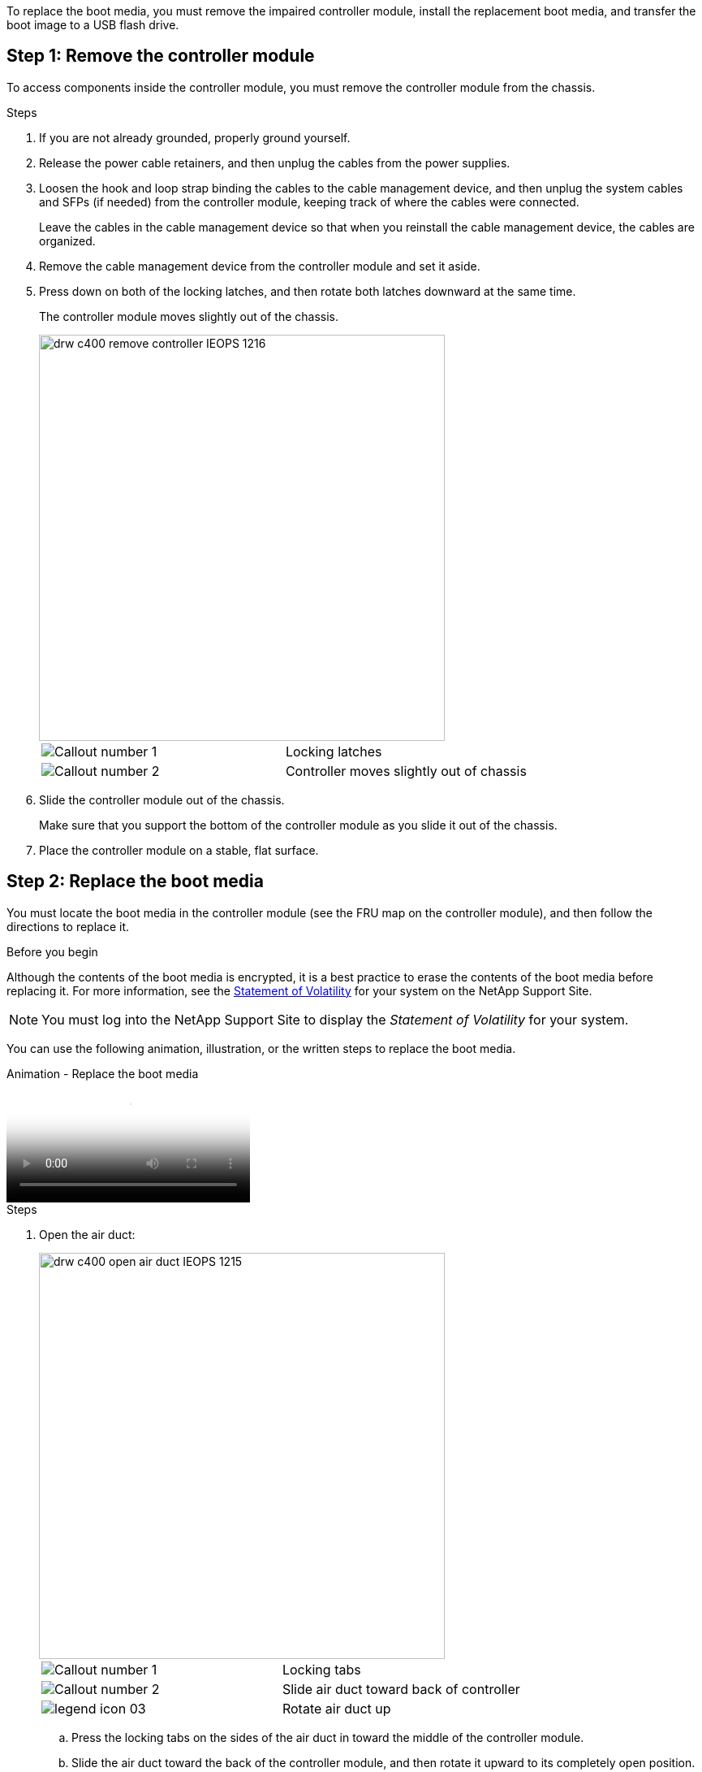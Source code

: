 To replace the boot media, you must remove the impaired controller module, install the replacement boot media, and transfer the boot image to a USB flash drive.

== Step 1: Remove the controller module
:icons: font
:imagesdir: ../media/

To access components inside the controller module, you must remove the controller module from the chassis.

.Steps
. If you are not already grounded, properly ground yourself.
. Release the power cable retainers, and then unplug the cables from the power supplies.
. Loosen the hook and loop strap binding the cables to the cable management device, and then unplug the system cables and SFPs (if needed) from the controller module, keeping track of where the cables were connected.
+
Leave the cables in the cable management device so that when you reinstall the cable management device, the cables are organized.

. Remove the cable management device from the controller module and set it aside.
. Press down on both of the locking latches, and then rotate both latches downward at the same time.
+
The controller module moves slightly out of the chassis.
+
image::../media/drw_c400_remove_controller_IEOPS-1216.svg[width=500px]
+
|===
a|
image:../media/legend_icon_01.png[Callout number 1] a|
Locking latches
a|
image:../media/legend_icon_02.png[Callout number 2]
a|
Controller moves slightly out of chassis
|===

. Slide the controller module out of the chassis.
+
Make sure that you support the bottom of the controller module as you slide it out of the chassis.

. Place the controller module on a stable, flat surface.

== Step 2: Replace the boot media

You must locate the boot media in the controller module (see the FRU map on the controller module), and then follow the directions to replace it.

.Before you begin

Although the contents of the boot media is encrypted, it is a best practice to erase the contents of the boot media before replacing it. For more information, see the https://mysupport.netapp.com/info/web/ECMP1132988.html[Statement of Volatility] for your system on the NetApp Support Site.

NOTE: You must log into the NetApp Support Site to display the _Statement of Volatility_ for your system.

You can use the following animation, illustration, or the written steps to replace the boot media.

video::034f21ac-da55-4129-aaaa-b030017e5b49[panopto, title="Animation - Replace the boot media"]

.Steps
. Open the air duct:
+
image::../media/drw_c400_open_air_duct_IEOPS-1215.svg[width=500px]
+
|===
a|
image:../media/legend_icon_01.png[Callout number 1] a|
Locking tabs
a|
image:../media/legend_icon_02.png[Callout number 2]
a|
Slide air duct toward back of controller
a|
image::../media/legend_icon_03.png[]
a|
Rotate air duct up
|===

 .. Press the locking tabs on the sides of the air duct in toward the middle of the controller module.
 .. Slide the air duct toward the back of the controller module, and then rotate it upward to its completely open position.
. Locate and remove the boot media from the controller module:
+
image::../media/drw_c400_replace_boot_media_IEOPS-1217.svg[width=500px]
+
|===
a|
image:../media/legend_icon_01.png[Callout number 1] a|
Press blue button
a|
image:../media/legend_icon_02.png[Callout number 2]
a|
Rotate boot media up and remove from socket
|===
 .. Press the blue button at the end of the boot media until the lip on the boot media clears the blue button.
 .. Rotate the boot media up and gently pull the boot media out of the socket.
. Align the edges of the replacement boot media with the boot media socket, and then gently push it into the socket.
. Check the boot media to make sure that it is seated squarely and completely in the socket.
+
If necessary, remove the boot media and reseat it into the socket.

. Lock the boot media in place:
 .. Rotate the boot media down toward the motherboard.
 .. Placing a finger at the end of the boot media by the blue button, push down on the boot media end to engage the blue locking button.
 .. While pushing down on the boot media, lift the blue locking button to lock the boot media in place.
. Close the air duct.

== Step 3: Transfer the boot image to the boot media
:icons: font
:imagesdir: ../media/

The replacement boot media that you installed does not have a boot image, so you need to transfer a boot image using a USB flash drive.

.Before you begin
* You must have a USB flash drive, formatted to MBR/FAT32, with at least 4GB capacity
* A copy of the same image version of ONTAP as what the impaired controller was running. You can download the appropriate image from the Downloads section on the NetApp Support Site
 ** If NVE is enabled, download the image with NetApp Volume Encryption, as indicated in the download button.
 ** If NVE is not enabled, download the image without NetApp Volume Encryption, as indicated in the download button.
* If your system is an HA pair, you must have a network connection.
* If your system is a stand-alone system you do not need a network connection, but you must perform an additional reboot when restoring the `var` file system.

.Steps
. Download and copy the appropriate service image from the NetApp Support Site to the USB flash drive.
 .. Download the service image to your work space on your laptop.
 .. Unzip the service image.
+
NOTE: If you are extracting the contents using Windows, do not use WinZip to extract the netboot image. Use another extraction tool, such as 7-Zip or WinRAR.
+
There are two folders in the unzipped service image file:

  *** `boot`
  *** `efi`

 .. Copy the `efi` folder to the top directory on the USB flash drive.
+
The USB flash drive should have the efi folder and the same Service Image (BIOS) version of what the impaired controller is running.

 .. Remove the USB flash drive from your laptop.
. If you have not already done so, close the air duct.
. Align the end of the controller module with the opening in the chassis, and then gently push the controller module halfway into the system.
. Reinstall the cable management device and recable the system, as needed.
+
When recabling, remember to reinstall the media converters (SFPs or QSFPs) if they were removed.

. Plug the power cable into the power supply and reinstall the power cable retainer.
. Insert the USB flash drive into the USB slot on the controller module.
+
Make sure that you install the USB flash drive in the slot labeled for USB devices, and not in the USB console port.

. Complete the installation of the controller module:
 .. Plug the power cord into the power supply, reinstall the power cable locking collar, and then connect the power supply to the power source.
 .. Firmly push the controller module into the chassis until it meets the midplane and is fully seated.
+
The locking latches rise when the controller module is fully seated.
+
NOTE: Do not use excessive force when sliding the controller module into the chassis to avoid damaging the connectors.
+
The controller module begins to boot as soon as it is fully seated in the chassis. Be prepared to interrupt the boot process.

 .. Rotate the locking latches upward, tilting them so that they clear the locking pins, and then lower them into the locked position.
 .. If you have not already done so, reinstall the cable management device.
. Interrupt the boot process by pressing Ctrl-C to stop at the LOADER prompt.
+
If you miss this message, press Ctrl-C, select the option to boot to Maintenance mode, and then `halt` the controller to boot to LOADER.

. If the controller is in a stretch or fabric-attached MetroCluster, you must restore the FC adapter configuration:
 .. Boot to Maintenance mode: `boot_ontap maint`
 .. Set the MetroCluster ports as initiators: `ucadmin modify -m fc -t _initiator adapter_name_`
 .. Halt to return to Maintenance mode: `halt`

+
The changes will be implemented when the system is booted.
